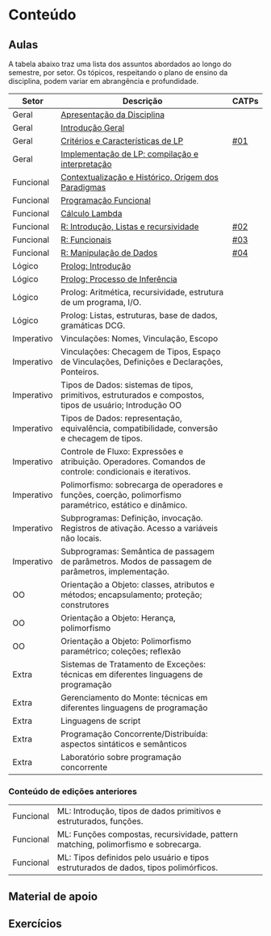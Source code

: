 * Conteúdo
** Aulas

A tabela abaixo traz uma lista dos assuntos abordados ao longo do
semestre, por setor. Os tópicos, respeitando o plano de ensino da
disciplina, podem variar em abrangência e profundidade.

| Setor      | Descrição                                                                                                 | CATPs |
|------------+-----------------------------------------------------------------------------------------------------------+-------|
| Geral      | [[./aulas/geral/apresentacao.org][Apresentação da Disciplina]]                                                                                |       |
| Geral      | [[./aulas/geral/introducao.org][Introdução Geral]]                                                                                          |       |
| Geral      | [[./aulas/geral/criterios.org][Critérios e Características de LP]]                                                                         | [[../catps/][#01]]   |
| Geral      | [[./aulas/geral/implementacao.org][Implementação de LP: compilação e interpretação]]                                                           |       |
| Funcional  | [[./aulas/funcional/contextualizacao.org][Contextualização e Histórico, Origem dos Paradigmas]]                                                       |       |
| Funcional  | [[./aulas/funcional/funcional.org][Programação Funcional]]                                                                                     |       |
| Funcional  | [[./aulas/funcional/lambda.org][Cálculo Lambda]]                                                                                            |       |
| Funcional  | [[./aulas/r/introducao.org][R: Introdução, Listas e recursividade]]                                                                     | [[../catps/][#02]]   |
| Funcional  | [[./aulas/r/funcionais.org][R: Funcionais]]                                                                                             | [[../catps/][#03]]   |
| Funcional  | [[./aulas/r/manipulacao.org][R: Manipulação de Dados]]                                                                                   | [[../catps/][#04]]   |
| Lógico     | [[./aulas/prolog/introducao.org][Prolog: Introdução]]                                                                                        |       |
| Lógico     | [[./aulas/prolog/inferencia.org][Prolog: Processo de Inferência]]                                                                            |       |
| Lógico     | Prolog: Aritmética, recursividade, estrutura de um programa, I/O.                                         |       |
| Lógico     | Prolog: Listas, estruturas, base de dados, gramáticas DCG.                                                |       |
| Imperativo | Vinculações: Nomes, Vinculação, Escopo                                                                    |       |
| Imperativo | Vinculações: Checagem de Tipos, Espaço de Vinculações, Definições e Declarações, Ponteiros.               |       |
| Imperativo | Tipos de Dados: sistemas de tipos, primitivos, estruturados e compostos, tipos de usuário; Introdução OO  |       |
| Imperativo | Tipos de Dados: representação, equivalência, compatibilidade, conversão e checagem de tipos.              |       |
| Imperativo | Controle de Fluxo: Expressões e atribuição. Operadores. Comandos de controle: condicionais e iterativos.  |       |
| Imperativo | Polimorfismo: sobrecarga de operadores e funções, coerção, polimorfismo paramétrico, estático e dinâmico. |       |
| Imperativo | Subprogramas: Definição, invocação. Registros de ativação. Acesso a variáveis não locais.                 |       |
| Imperativo | Subprogramas: Semântica de passagem de parâmetros. Modos de passagem de parâmetros, implementação.        |       |
| OO         | Orientação a Objeto: classes, atributos e métodos; encapsulamento; proteção; construtores                 |       |
| OO         | Orientação a Objeto: Herança, polimorfismo                                                                |       |
| OO         | Orientação a Objeto: Polimorfismo paramétrico; coleções; reflexão                                         |       |
| Extra      | Sistemas de Tratamento de Exceções: técnicas em diferentes linguagens de programação                      |       |
| Extra      | Gerenciamento do Monte: técnicas em diferentes linguagens de programação                                  |       |
| Extra      | Linguagens de script                                                                                      |       |
| Extra      | Programação Concorrente/Distribuída: aspectos sintáticos e semânticos                                     |       |
| Extra      | Laboratório sobre programação concorrente                                                                 |       |

*** Conteúdo de edições anteriores

| Funcional | ML: Introdução, tipos de dados primitivos e estruturados, funções.                  |
| Funcional | ML: Funções compostas, recursividade, pattern matching, polimorfismo e sobrecarga.  |
| Funcional | ML: Tipos definidos pelo usuário e tipos estruturados de dados, tipos polimórficos. |



** Material de apoio
** Exercícios
